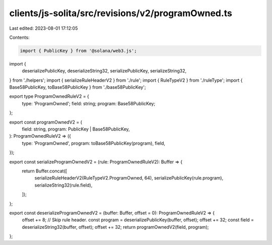 clients/js-solita/src/revisions/v2/programOwned.ts
==================================================

Last edited: 2023-08-01 17:12:05

Contents:

.. code-block:: ts

    import { PublicKey } from '@solana/web3.js';
import {
  deserializePublicKey,
  deserializeString32,
  serializePublicKey,
  serializeString32,
} from './helpers';
import { serializeRuleHeaderV2 } from './rule';
import { RuleTypeV2 } from './ruleType';
import { Base58PublicKey, toBase58PublicKey } from './base58PublicKey';

export type ProgramOwnedRuleV2 = {
  type: 'ProgramOwned';
  field: string;
  program: Base58PublicKey;
};

export const programOwnedV2 = (
  field: string,
  program: PublicKey | Base58PublicKey,
): ProgramOwnedRuleV2 => ({
  type: 'ProgramOwned',
  program: toBase58PublicKey(program),
  field,
});

export const serializeProgramOwnedV2 = (rule: ProgramOwnedRuleV2): Buffer => {
  return Buffer.concat([
    serializeRuleHeaderV2(RuleTypeV2.ProgramOwned, 64),
    serializePublicKey(rule.program),
    serializeString32(rule.field),
  ]);
};

export const deserializeProgramOwnedV2 = (buffer: Buffer, offset = 0): ProgramOwnedRuleV2 => {
  offset += 8; // Skip rule header.
  const program = deserializePublicKey(buffer, offset);
  offset += 32;
  const field = deserializeString32(buffer, offset);
  offset += 32;
  return programOwnedV2(field, program);
};


